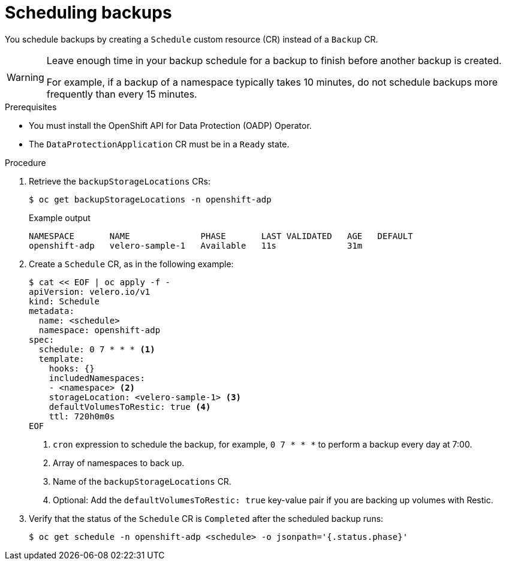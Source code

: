 // Module included in the following assemblies:
//
// * backup_and_restore/application_backup_and_restore/backing_up_and_restoring/backing-up-applications.adoc

:_content-type: PROCEDURE
[id="oadp-scheduling-backups_{context}"]
= Scheduling backups

You schedule backups by creating a `Schedule` custom resource (CR) instead of a `Backup` CR.

[WARNING]
====
Leave enough time in your backup schedule for a backup to finish before another backup is created.

For example, if a backup of a namespace typically takes 10 minutes, do not schedule backups more frequently than every 15 minutes.
====

.Prerequisites

* You must install the OpenShift API for Data Protection (OADP) Operator.
* The `DataProtectionApplication` CR must be in a `Ready` state.

.Procedure

. Retrieve the `backupStorageLocations` CRs:
+
[source,terminal]
----
$ oc get backupStorageLocations -n openshift-adp
----
+
.Example output
+
[source,terminal]
----
NAMESPACE       NAME              PHASE       LAST VALIDATED   AGE   DEFAULT
openshift-adp   velero-sample-1   Available   11s              31m
----

. Create a `Schedule` CR, as in the following example:
+
[source,yaml]
----
$ cat << EOF | oc apply -f -
apiVersion: velero.io/v1
kind: Schedule
metadata:
  name: <schedule>
  namespace: openshift-adp
spec:
  schedule: 0 7 * * * <1>
  template:
    hooks: {}
    includedNamespaces:
    - <namespace> <2>
    storageLocation: <velero-sample-1> <3>
    defaultVolumesToRestic: true <4>
    ttl: 720h0m0s
EOF
----
<1> `cron` expression to schedule the backup, for example, `0 7 * * *` to perform a backup every day at 7:00.
<2> Array of namespaces to back up.
<3> Name of the `backupStorageLocations` CR.
<4> Optional: Add the `defaultVolumesToRestic: true` key-value pair if you are backing up volumes with Restic.

. Verify that the status of the `Schedule` CR is `Completed` after the scheduled backup runs:
+
[source,terminal]
----
$ oc get schedule -n openshift-adp <schedule> -o jsonpath='{.status.phase}'
----
